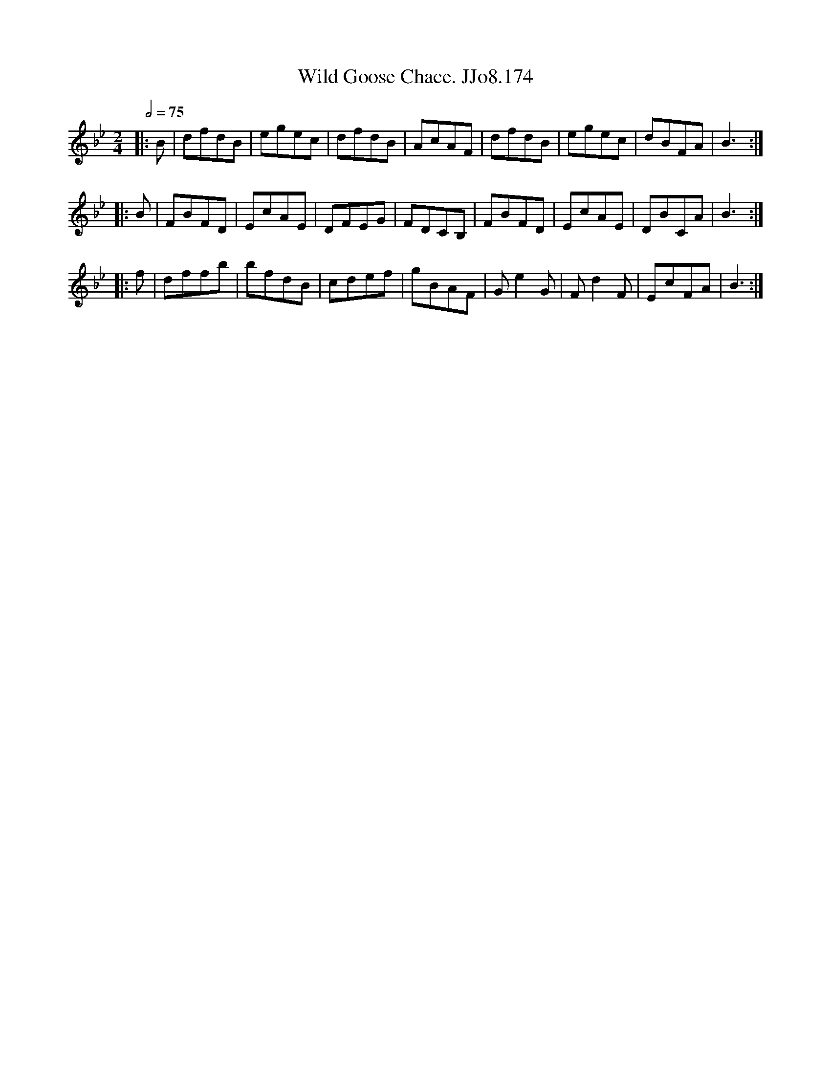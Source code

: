 X:174
T:Wild Goose Chace. JJo8.174
B:J.Johnson Choice Collection Vol 8 1758
Z:vmp.Simon Wilson 2013 www.village-music-project.org.uk
M:2/4
L:1/8
Q:1/2=75
K:Bb
|:B|dfdB|egec|dfdB|AcAF|dfdB|egec|dBFA|B3:|
|:B|FBFD|EcAE|DFEG|FDCB,|FBFD|EcAE|DBCA|B3:|
|:f|dffb|bfdB|cdef|gBAF|Ge2G|Fd2F|EcFA|B3:|
